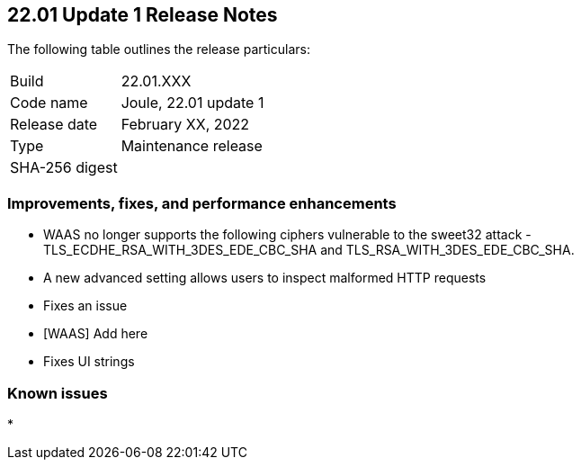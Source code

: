 == 22.01 Update 1 Release Notes

The following table outlines the release particulars:

[cols="1,4"]
|===
|Build
|22.01.XXX

|Code name
|Joule, 22.01 update 1

|Release date
|February XX, 2022

|Type
|Maintenance release

|SHA-256 digest
|
|===

// Besides hosting the download on the Palo Alto Networks Customer Support Portal, we also support programmatic download (e.g., curl, wget) of the release directly from our CDN:
//
// LINK


=== Improvements, fixes, and performance enhancements

// #35282 [WAAS][TLS] Remove ciphers vulnerable for sweet32 attack.
* WAAS no longer supports the following ciphers vulnerable to the sweet32 attack - TLS_ECDHE_RSA_WITH_3DES_EDE_CBC_SHA and TLS_RSA_WITH_3DES_EDE_CBC_SHA.

// #33928 [WAAS] "400 Bad Request: invalid header name"
* A new advanced setting allows users to inspect malformed HTTP requests

// #
* Fixes an issue 

// #
* [WAAS] Add here

// #
* Fixes UI strings


=== Known issues

// #
* 
